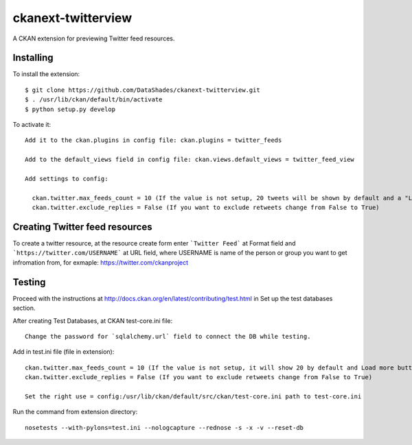 ckanext-twitterview
===================

A CKAN extension for previewing Twitter feed resources.

Installing
----------

To install the extension::

    $ git clone https://github.com/DataShades/ckanext-twitterview.git
    $ . /usr/lib/ckan/default/bin/activate
    $ python setup.py develop

To activate it::

    Add it to the ckan.plugins in config file: ckan.plugins = twitter_feeds

    Add to the default_views field in config file: ckan.views.default_views = twitter_feed_view

    Add settings to config:

      ckan.twitter.max_feeds_count = 10 (If the value is not setup, 20 tweets will be shown by default and a "Load more" button will appear under the last tweet)
      ckan.twitter.exclude_replies = False (If you want to exclude retweets change from False to True)

Creating Twitter feed resources
-------------------------------

To create a twitter resource, at the resource create form enter ```Twitter Feed``` at Format field and ```https://twitter.com/USERNAME``` at URL field, where USERNAME is name of the person or group you want to get infromation from, for exmaple: https://twitter.com/ckanproject


Testing
-------

Proceed with the instructions at http://docs.ckan.org/en/latest/contributing/test.html in Set up the test databases section.

After creating Test Databases, at CKAN test-core.ini file::
    
    Change the password for `sqlalchemy.url` field to connect the DB while testing.

Add in test.ini file (file in extension)::

    ckan.twitter.max_feeds_count = 10 (If the value is not setup, it will show 20 by default and Load more button will appear under the last tweet)
    ckan.twitter.exclude_replies = False (If you want to exclude retweets change from False to True)

    Set the right use = config:/usr/lib/ckan/default/src/ckan/test-core.ini path to test-core.ini

Run the command from extension directory::

    nosetests --with-pylons=test.ini --nologcapture --rednose -s -x -v --reset-db
